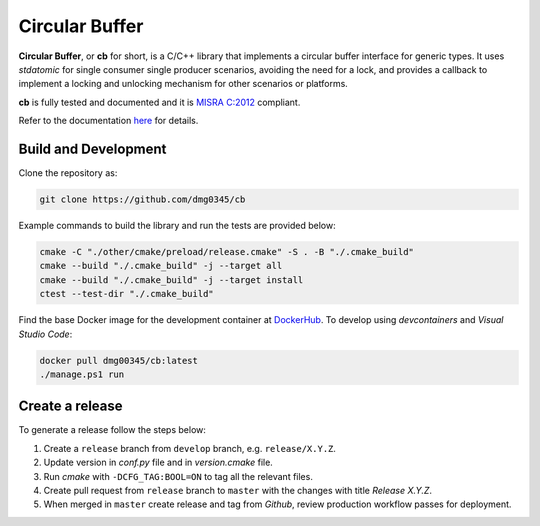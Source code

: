 Circular Buffer
========================================================================================================================

**Circular Buffer**, or **cb** for short, is a C/C++ library that implements a circular buffer interface for generic
types. It uses `stdatomic` for single consumer single producer scenarios, avoiding the need for a lock, and provides
a callback to implement a locking and unlocking mechanism for other scenarios or platforms.

**cb** is fully tested and documented and it is `MISRA C:2012 <https://misra.org.uk/misra-c/>`_ compliant.

Refer to the documentation `here <https://dmg0345-cb.netlify.app>`_ for details.

Build and Development
------------------------------------------------------------------------------------------------------------------------

Clone the repository as:

.. code-block:: powershell

    git clone https://github.com/dmg0345/cb

Example commands to build the library and run the tests are provided below:

.. code-block:: powershell

    cmake -C "./other/cmake/preload/release.cmake" -S . -B "./.cmake_build"
    cmake --build "./.cmake_build" -j --target all
    cmake --build "./.cmake_build" -j --target install
    ctest --test-dir "./.cmake_build"

Find the base Docker image for the development container at `DockerHub <https://hub.docker.com/r/dmg00345/cb>`_. To
develop using `devcontainers` and `Visual Studio Code`:

.. code-block:: powershell

    docker pull dmg00345/cb:latest
    ./manage.ps1 run

Create a release
------------------------------------------------------------------------------------------------------------------------

To generate a release follow the steps below:

1. Create a ``release`` branch from ``develop`` branch, e.g. ``release/X.Y.Z``.
2. Update version in *conf.py* file and in *version.cmake* file.
3. Run *cmake* with ``-DCFG_TAG:BOOL=ON`` to tag all the relevant files.
4. Create pull request from ``release`` branch to ``master`` with the changes with title *Release X.Y.Z*.
5. When merged in ``master`` create release and tag from *Github*, review production workflow passes for deployment.
